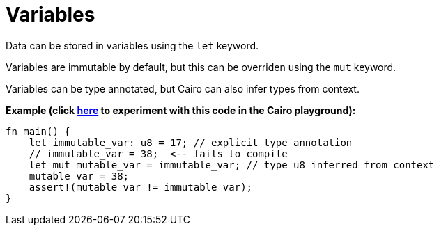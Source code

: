 = Variables

Data can be stored in variables using the `let` keyword.

Variables are immutable by default, but this can be overriden using the `mut` keyword.

Variables can be type annotated, but Cairo can also infer types from context.

*Example (click https://cairovm.codes/?codeType=Cairo&debugMode=Debug%20Sierra&code=EQAhDMDsQWwQwJaQBQEoQG8A60wgDYCmALiAjDAK7FwBGRA+gG5wBOAXCJQBwgC8IAIwB2ANwgA9BJCEAHgAd8CAMYJSxAJ7zCIOJEgB7GsQQHIOPJOnkqNeoWZt+IAMzdxIADwBabxET4AM4gxAYgygYw8ghEFnhEpLaw1HSMLKzONin2jqziUiFaOjxkkOCErKyEACYQrJHhZsRyxHFgtqkO6c5uojhtuoGBFcQAhMgdOd2jAll2aWyofZAAvsBAA[here^] to experiment with this code in the Cairo playground):*

[source,cairo]
----
fn main() {
    let immutable_var: u8 = 17; // explicit type annotation
    // immutable_var = 38;  <-- fails to compile
    let mut mutable_var = immutable_var; // type u8 inferred from context
    mutable_var = 38;
    assert!(mutable_var != immutable_var);
}
----